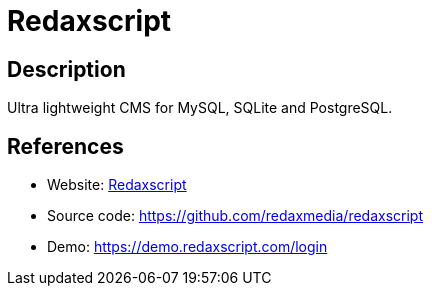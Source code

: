 = Redaxscript

:Name:          Redaxscript
:Language:      Redaxscript
:License:       GPL-3.0
:Topic:         Content Management Systems (CMS)
:Category:      
:Subcategory:   

// END-OF-HEADER. DO NOT MODIFY OR DELETE THIS LINE

== Description

Ultra lightweight CMS for MySQL, SQLite and PostgreSQL.

== References

* Website: https://redaxscript.com[Redaxscript]
* Source code: https://github.com/redaxmedia/redaxscript[https://github.com/redaxmedia/redaxscript]
* Demo: https://demo.redaxscript.com/login[https://demo.redaxscript.com/login]

